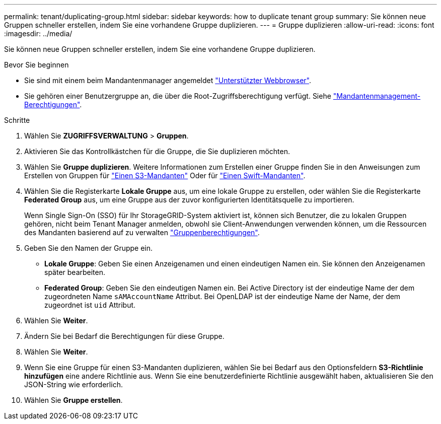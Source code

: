 ---
permalink: tenant/duplicating-group.html 
sidebar: sidebar 
keywords: how to duplicate tenant group 
summary: Sie können neue Gruppen schneller erstellen, indem Sie eine vorhandene Gruppe duplizieren. 
---
= Gruppe duplizieren
:allow-uri-read: 
:icons: font
:imagesdir: ../media/


[role="lead"]
Sie können neue Gruppen schneller erstellen, indem Sie eine vorhandene Gruppe duplizieren.

.Bevor Sie beginnen
* Sie sind mit einem beim Mandantenmanager angemeldet link:../admin/web-browser-requirements.html["Unterstützter Webbrowser"].
* Sie gehören einer Benutzergruppe an, die über die Root-Zugriffsberechtigung verfügt. Siehe link:tenant-management-permissions.html["Mandantenmanagement-Berechtigungen"].


.Schritte
. Wählen Sie *ZUGRIFFSVERWALTUNG* > *Gruppen*.
. Aktivieren Sie das Kontrollkästchen für die Gruppe, die Sie duplizieren möchten.
. Wählen Sie *Gruppe duplizieren*. Weitere Informationen zum Erstellen einer Gruppe finden Sie in den Anweisungen zum Erstellen von Gruppen für link:creating-groups-for-s3-tenant.html["Einen S3-Mandanten"] Oder für link:creating-groups-for-swift-tenant.html["Einen Swift-Mandanten"].
. Wählen Sie die Registerkarte *Lokale Gruppe* aus, um eine lokale Gruppe zu erstellen, oder wählen Sie die Registerkarte *Federated Group* aus, um eine Gruppe aus der zuvor konfigurierten Identitätsquelle zu importieren.
+
Wenn Single Sign-On (SSO) für Ihr StorageGRID-System aktiviert ist, können sich Benutzer, die zu lokalen Gruppen gehören, nicht beim Tenant Manager anmelden, obwohl sie Client-Anwendungen verwenden können, um die Ressourcen des Mandanten basierend auf zu verwalten link:tenant-management-permissions.html["Gruppenberechtigungen"].

. Geben Sie den Namen der Gruppe ein.
+
** *Lokale Gruppe*: Geben Sie einen Anzeigenamen und einen eindeutigen Namen ein. Sie können den Anzeigenamen später bearbeiten.
** *Federated Group*: Geben Sie den eindeutigen Namen ein. Bei Active Directory ist der eindeutige Name der dem zugeordneten Name `sAMAccountName` Attribut. Bei OpenLDAP ist der eindeutige Name der Name, der dem zugeordnet ist `uid` Attribut.


. Wählen Sie *Weiter*.
. Ändern Sie bei Bedarf die Berechtigungen für diese Gruppe.
. Wählen Sie *Weiter*.
. Wenn Sie eine Gruppe für einen S3-Mandanten duplizieren, wählen Sie bei Bedarf aus den Optionsfeldern *S3-Richtlinie hinzufügen* eine andere Richtlinie aus. Wenn Sie eine benutzerdefinierte Richtlinie ausgewählt haben, aktualisieren Sie den JSON-String wie erforderlich.
. Wählen Sie *Gruppe erstellen*.

